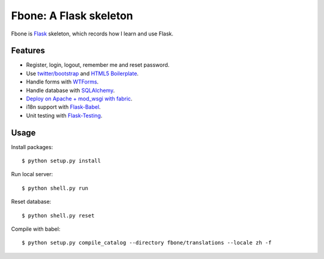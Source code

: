 Fbone: A Flask skeleton
=======================

Fbone is `Flask <http://flask.pocoo.org>`_ skeleton, which records how I learn and use Flask.


Features
--------

- Register, login, logout, remember me and reset password.
- Use `twitter/bootstrap <https://github.com/twitter/bootstrap>`_ and `HTML5 Boilerplate <https://github.com/h5bp/html5-boilerplate>`_.
- Handle forms with `WTForms <http://wtforms.simplecodes.com/>`_.
- Handle database with `SQLAlchemy <http://www.sqlalchemy.org>`_.
- `Deploy on Apache + mod_wsgi with fabric <http://flask.pocoo.org/docs/deploying/mod_wsgi/>`_.
- i18n support with `Flask-Babel <http://packages.python.org/Flask-Babel/>`_.
- Unit testing with `Flask-Testing <http://packages.python.org/Flask-Testing/>`_.


Usage
-----

Install packages: ::

    $ python setup.py install

Run local server: ::

    $ python shell.py run

Reset database: ::

    $ python shell.py reset

Compile with babel: ::
    
    $ python setup.py compile_catalog --directory fbone/translations --locale zh -f
